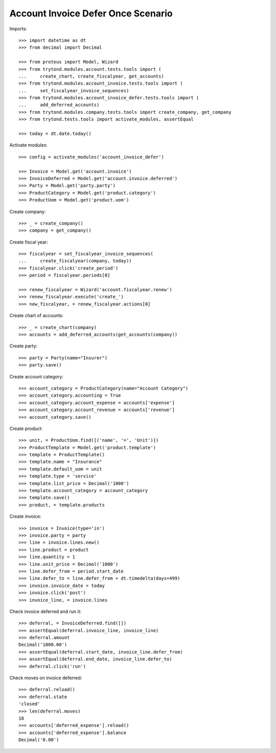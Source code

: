 ===================================
Account Invoice Defer Once Scenario
===================================

Imports::

    >>> import datetime as dt
    >>> from decimal import Decimal

    >>> from proteus import Model, Wizard
    >>> from trytond.modules.account.tests.tools import (
    ...     create_chart, create_fiscalyear, get_accounts)
    >>> from trytond.modules.account_invoice.tests.tools import (
    ...     set_fiscalyear_invoice_sequences)
    >>> from trytond.modules.account_invoice_defer.tests.tools import (
    ...     add_deferred_accounts)
    >>> from trytond.modules.company.tests.tools import create_company, get_company
    >>> from trytond.tests.tools import activate_modules, assertEqual

    >>> today = dt.date.today()

Activate modules::

    >>> config = activate_modules('account_invoice_defer')

    >>> Invoice = Model.get('account.invoice')
    >>> InvoiceDeferred = Model.get('account.invoice.deferred')
    >>> Party = Model.get('party.party')
    >>> ProductCategory = Model.get('product.category')
    >>> ProductUom = Model.get('product.uom')

Create company::

    >>> _ = create_company()
    >>> company = get_company()

Create fiscal year::

    >>> fiscalyear = set_fiscalyear_invoice_sequences(
    ...     create_fiscalyear(company, today))
    >>> fiscalyear.click('create_period')
    >>> period = fiscalyear.periods[0]

    >>> renew_fiscalyear = Wizard('account.fiscalyear.renew')
    >>> renew_fiscalyear.execute('create_')
    >>> new_fiscalyear, = renew_fiscalyear.actions[0]

Create chart of accounts::

    >>> _ = create_chart(company)
    >>> accounts = add_deferred_accounts(get_accounts(company))

Create party::

    >>> party = Party(name="Insurer")
    >>> party.save()

Create account category::

    >>> account_category = ProductCategory(name="Account Category")
    >>> account_category.accounting = True
    >>> account_category.account_expense = accounts['expense']
    >>> account_category.account_revenue = accounts['revenue']
    >>> account_category.save()

Create product::

    >>> unit, = ProductUom.find([('name', '=', 'Unit')])
    >>> ProductTemplate = Model.get('product.template')
    >>> template = ProductTemplate()
    >>> template.name = "Insurance"
    >>> template.default_uom = unit
    >>> template.type = 'service'
    >>> template.list_price = Decimal('1000')
    >>> template.account_category = account_category
    >>> template.save()
    >>> product, = template.products

Create invoice::

    >>> invoice = Invoice(type='in')
    >>> invoice.party = party
    >>> line = invoice.lines.new()
    >>> line.product = product
    >>> line.quantity = 1
    >>> line.unit_price = Decimal('1000')
    >>> line.defer_from = period.start_date
    >>> line.defer_to = line.defer_from + dt.timedelta(days=499)
    >>> invoice.invoice_date = today
    >>> invoice.click('post')
    >>> invoice_line, = invoice.lines

Check invoice deferred and run it::

    >>> deferral, = InvoiceDeferred.find([])
    >>> assertEqual(deferral.invoice_line, invoice_line)
    >>> deferral.amount
    Decimal('1000.00')
    >>> assertEqual(deferral.start_date, invoice_line.defer_from)
    >>> assertEqual(deferral.end_date, invoice_line.defer_to)
    >>> deferral.click('run')

Check moves on invoice deferred::

    >>> deferral.reload()
    >>> deferral.state
    'closed'
    >>> len(deferral.moves)
    18
    >>> accounts['deferred_expense'].reload()
    >>> accounts['deferred_expense'].balance
    Decimal('0.00')
